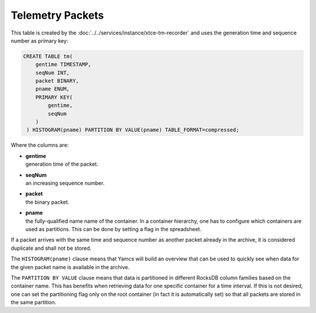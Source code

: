 Telemetry Packets
=================

This table is created by the :doc:`../../services/instance/xtce-tm-recorder` and uses the generation time and sequence number as primary key:

.. code-block:: text

    CREATE TABLE tm(
        gentime TIMESTAMP,
        seqNum INT,
        packet BINARY,
        pname ENUM,
        PRIMARY KEY(
            gentime,
            seqNum
        )
     ) HISTOGRAM(pname) PARTITION BY VALUE(pname) TABLE_FORMAT=compressed;

Where the columns are:

* | **gentime**
  | generation time of the packet.
* | **seqNum**
  | an increasing sequence number.
* | **packet**
  | the binary packet.
* | **pname**
  | the fully-qualified name name of the container. In a container hierarchy, one has to configure which containers are used as partitions. This can be done by setting a flag in the spreadsheet.

If a packet arrives with the same time and sequence number as another packet already in the archive, it is considered duplicate and shall not be stored.

The ``HISTOGRAM(pname)`` clause means that Yamcs will build an overview that can be used to quickly see when data for the given packet name is available in the archive.

The ``PARTITION BY VALUE`` clause means that data is partitioned in different RocksDB column families based on the container name. This has benefits when retrieving data for one specific container for a time interval. If this is not desired, one can set the partitioning flag only on the root container (in fact it is automatically set) so that all packets are stored in the same partition.
